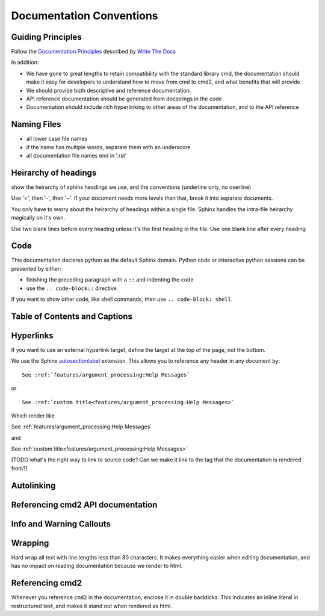 Documentation Conventions
=========================

Guiding Principles
------------------

Follow the `Documentation Principles
<http://www.writethedocs.org/guide/writing/docs-principles/>`_ described by
`Write The Docs <http://www.writethedocs.org>`_

In addition:

- We have gone to great lengths to retain compatibility with the standard library cmd, the documentation should make it easy for developers to understand how to move from cmd to cmd2, and what benefits that will provide
- We should provide both descriptive and reference documentation.
- API reference documentation should be generated from docstrings in the code
- Documentation should include rich hyperlinking to other areas of the documentation, and to the API reference


Naming Files
------------

- all lower case file names
- if the name has multiple words, separate them with an underscore
- all documentation file names end in '.rst'


Heirarchy of headings
---------------------

show the heirarchy of sphinx headings we use, and the conventions (underline only, no overline)

Use '=', then '-', then '~'. If your document needs more levels than that, break
it into separate documents.

You only have to worry about the heirarchy of headings within a single file. Sphinx
handles the intra-file heirarchy magically on it's own.

Use two blank lines before every heading unless it's the first heading in the file. Use one
blank line after every heading


Code
----

This documentation declares python as the default Sphinx domain.  Python code or interactive
python sessions can be presented by either:

- finishing the preceding paragraph with a ``::`` and indenting the code
- use the ``.. code-block::`` directive

If you want to show other code, like shell commands, then use ``.. code-block: shell``.


Table of Contents and Captions
------------------------------


Hyperlinks
----------

If you want to use an external hyperlink target, define the target at the top of the page,
not the bottom.


We use the Sphinx `autosectionlabel <http://www.sphinx-doc.org/en/master/usage/extensions/autosectionlabel.html>`_ extension. This allows you to reference any header in any document
by::

   See :ref:`features/argument_processing:Help Messages`

or ::

   See :ref:`custom title<features/argument_processing:Help Messages>`

Which render like

See :ref:`features/argument_processing:Help Messages`

and

See :ref:`custom title<features/argument_processing:Help Messages>`

[TODO what's the right way to link to source code? Can we make it link to the tag that the
documentation is rendered from?]


Autolinking
-----------


Referencing cmd2 API documentation
----------------------------------


Info and Warning Callouts
-------------------------


Wrapping
--------

Hard wrap all text with line lengths less than 80 characters. It makes everything
easier when editing documentation, and has no impact on reading documentation
because we render to html.


Referencing cmd2
-----------------

Whenever you reference ``cmd2`` in the documentation, enclose it in double backticks. This
indicates an inline literal in restructured text, and makes it stand out when rendered as html.

